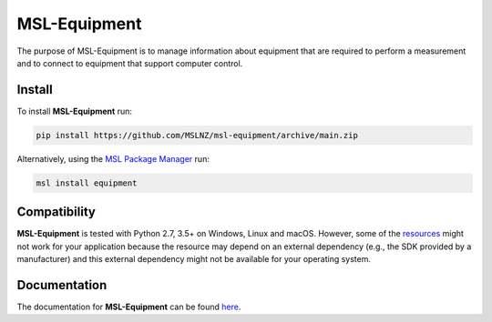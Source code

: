 =============
MSL-Equipment
=============

|docs| |github tests|

The purpose of MSL-Equipment is to manage information about equipment that are
required to perform a measurement and to connect to equipment that support
computer control.

Install
-------
To install **MSL-Equipment** run:

.. code-block:: console

   pip install https://github.com/MSLNZ/msl-equipment/archive/main.zip

Alternatively, using the `MSL Package Manager`_ run:

.. code-block:: console

   msl install equipment

Compatibility
-------------
**MSL-Equipment** is tested with Python 2.7, 3.5+ on Windows, Linux and macOS.
However, some of the resources_ might not work for your application because the
resource may depend on an external dependency (e.g., the SDK provided by a
manufacturer) and this external dependency might not be available for your
operating system.

Documentation
-------------
The documentation for **MSL-Equipment** can be found
`here <https://msl-equipment.readthedocs.io/en/latest/index.html>`_.

.. |docs| image:: https://readthedocs.org/projects/msl-equipment/badge/?version=latest
   :target: https://msl-equipment.readthedocs.io/en/latest/
   :alt: Documentation Status
   :scale: 100%

.. |github tests| image:: https://github.com/MSLNZ/msl-equipment/actions/workflows/run-tests.yml/badge.svg
   :target: https://github.com/MSLNZ/msl-equipment/actions/workflows/run-tests.yml

.. _MSL Package Manager: https://msl-package-manager.readthedocs.io/en/stable/
.. _resources: https://msl-equipment.readthedocs.io/en/latest/resources.html
